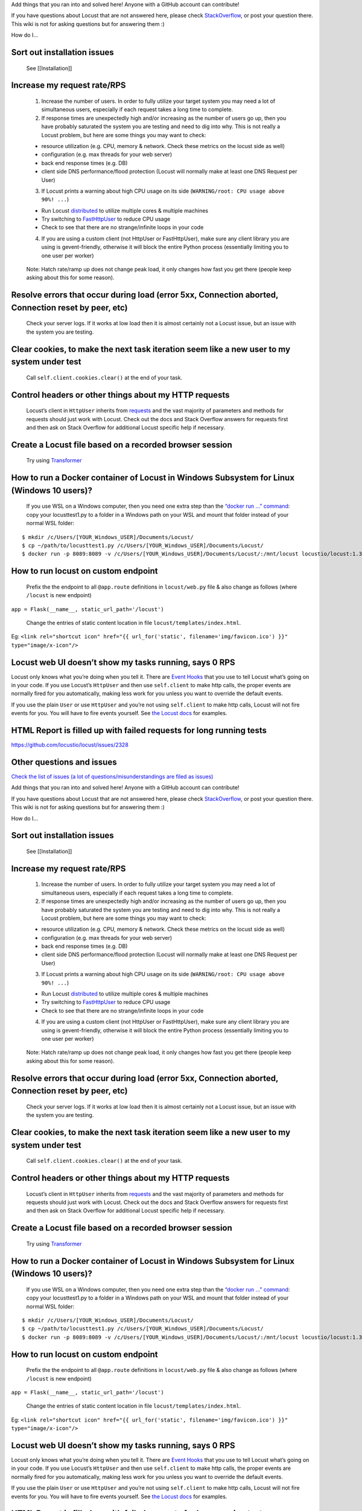 Add things that you ran into and solved here! Anyone with a GitHub
account can contribute!

If you have questions about Locust that are not answered here, please
check
`StackOverflow <https://stackoverflow.com/questions/tagged/locust>`__,
or post your question there. This wiki is not for asking questions but
for answering them :)

How do I…

Sort out installation issues
~~~~~~~~~~~~~~~~~~~~~~~~~~~~

   See [[Installation]]

Increase my request rate/RPS
~~~~~~~~~~~~~~~~~~~~~~~~~~~~

   1. Increase the number of users. In order to fully utilize your
      target system you may need a lot of simultaneous users, especially
      if each request takes a long time to complete.
   2. If response times are unexpectedly high and/or increasing as the
      number of users go up, then you have probably saturated the system
      you are testing and need to dig into why. This is not really a
      Locust problem, but here are some things you may want to check:

   -  resource utilization (e.g. CPU, memory & network. Check these
      metrics on the locust side as well)
   -  configuration (e.g. max threads for your web server)
   -  back end response times (e.g. DB)
   -  client side DNS performance/flood protection (Locust will normally
      make at least one DNS Request per User)

   3. If Locust prints a warning about high CPU usage on its side
      (``WARNING/root: CPU usage above 90%! ...``)

   -  Run Locust
      `distributed <https://docs.locust.io/en/stable/running-locust-distributed.html>`__
      to utilize multiple cores & multiple machines
   -  Try switching to
      `FastHttpUser <https://docs.locust.io/en/stable/increase-performance.html#increase-performance>`__
      to reduce CPU usage
   -  Check to see that there are no strange/infinite loops in your code

   4. If you are using a custom client (not HttpUser or FastHttpUser),
      make sure any client library you are using is gevent-friendly,
      otherwise it will block the entire Python process (essentially
      limiting you to one user per worker)

..

   Note: Hatch rate/ramp up does not change peak load, it only changes
   how fast you get there (people keep asking about this for some
   reason).

Resolve errors that occur during load (error 5xx, Connection aborted, Connection reset by peer, etc)
~~~~~~~~~~~~~~~~~~~~~~~~~~~~~~~~~~~~~~~~~~~~~~~~~~~~~~~~~~~~~~~~~~~~~~~~~~~~~~~~~~~~~~~~~~~~~~~~~~~~

   Check your server logs. If it works at low load then it is almost
   certainly not a Locust issue, but an issue with the system you are
   testing.

Clear cookies, to make the next task iteration seem like a new user to my system under test
~~~~~~~~~~~~~~~~~~~~~~~~~~~~~~~~~~~~~~~~~~~~~~~~~~~~~~~~~~~~~~~~~~~~~~~~~~~~~~~~~~~~~~~~~~~

   Call ``self.client.cookies.clear()`` at the end of your task.

Control headers or other things about my HTTP requests
~~~~~~~~~~~~~~~~~~~~~~~~~~~~~~~~~~~~~~~~~~~~~~~~~~~~~~

   Locust’s client in ``HttpUser`` inherits from
   `requests <https://requests.readthedocs.io/en/master/>`__ and the
   vast majority of parameters and methods for requests should just work
   with Locust. Check out the docs and Stack Overflow answers for
   requests first and then ask on Stack Overflow for additional Locust
   specific help if necessary.

Create a Locust file based on a recorded browser session
~~~~~~~~~~~~~~~~~~~~~~~~~~~~~~~~~~~~~~~~~~~~~~~~~~~~~~~~

   Try using `Transformer <https://transformer.readthedocs.io/>`__

How to run a Docker container of Locust in Windows Subsystem for Linux (Windows 10 users)?
~~~~~~~~~~~~~~~~~~~~~~~~~~~~~~~~~~~~~~~~~~~~~~~~~~~~~~~~~~~~~~~~~~~~~~~~~~~~~~~~~~~~~~~~~~

   If you use WSL on a Windows computer, then you need one extra step
   than the `“docker run …”
   command <https://docs.locust.io/en/stable/running-locust-docker.html>`__:
   copy your locusttest1.py to a folder in a Windows path on your WSL
   and mount that folder instead of your normal WSL folder:

::

   $ mkdir /c/Users/[YOUR_Windows_USER]/Documents/Locust/
   $ cp ~/path/to/locusttest1.py /c/Users/[YOUR_Windows_USER]/Documents/Locust/
   $ docker run -p 8089:8089 -v /c/Users/[YOUR_Windows_USER]/Documents/Locust/:/mnt/locust locustio/locust:1.3.1 -f /mnt/locust/locusttest1.py

How to run locust on custom endpoint
~~~~~~~~~~~~~~~~~~~~~~~~~~~~~~~~~~~~

   Prefix the the endpoint to all ``@app.route`` definitions in
   ``locust/web.py`` file & also change as follows (where ``/locust`` is
   new endpoint)

``app = Flask(__name__, static_url_path='/locust')``

   Change the entries of static content location in file
   ``locust/templates/index.html``.

Eg:
``<link rel="shortcut icon" href="{{ url_for('static', filename='img/favicon.ico') }}" type="image/x-icon"/>``

Locust web UI doesn’t show my tasks running, says 0 RPS
~~~~~~~~~~~~~~~~~~~~~~~~~~~~~~~~~~~~~~~~~~~~~~~~~~~~~~~

Locust only knows what you’re doing when you tell it. There are `Event
Hooks <https://docs.locust.io/en/stable/api.html#events>`__ that you use
to tell Locust what’s going on in your code. If you use Locust’s
``HttpUser`` and then use ``self.client`` to make http calls, the proper
events are normally fired for you automatically, making less work for
you unless you want to override the default events.

If you use the plain ``User`` or use ``HttpUser`` and you’re not using
``self.client`` to make http calls, Locust will not fire events for you.
You will have to fire events yourself. See `the Locust
docs <https://docs.locust.io/en/stable/testing-other-systems.html>`__
for examples.

HTML Report is filled up with failed requests for long running tests
~~~~~~~~~~~~~~~~~~~~~~~~~~~~~~~~~~~~~~~~~~~~~~~~~~~~~~~~~~~~~~~~~~~~

https://github.com/locustio/locust/issues/2328

Other questions and issues
~~~~~~~~~~~~~~~~~~~~~~~~~~

`Check the list of issues (a lot of questions/misunderstandings are
filed as
issues) <https://github.com/locustio/locust/issues?q=is%3Aissue%20>`__

Add things that you ran into and solved here! Anyone with a GitHub
account can contribute!

If you have questions about Locust that are not answered here, please
check
`StackOverflow <https://stackoverflow.com/questions/tagged/locust>`__,
or post your question there. This wiki is not for asking questions but
for answering them :)

How do I…

.. _sort-out-installation-issues-1:

Sort out installation issues
~~~~~~~~~~~~~~~~~~~~~~~~~~~~

   See [[Installation]]

.. _increase-my-request-raterps-1:

Increase my request rate/RPS
~~~~~~~~~~~~~~~~~~~~~~~~~~~~

   1. Increase the number of users. In order to fully utilize your
      target system you may need a lot of simultaneous users, especially
      if each request takes a long time to complete.
   2. If response times are unexpectedly high and/or increasing as the
      number of users go up, then you have probably saturated the system
      you are testing and need to dig into why. This is not really a
      Locust problem, but here are some things you may want to check:

   -  resource utilization (e.g. CPU, memory & network. Check these
      metrics on the locust side as well)
   -  configuration (e.g. max threads for your web server)
   -  back end response times (e.g. DB)
   -  client side DNS performance/flood protection (Locust will normally
      make at least one DNS Request per User)

   3. If Locust prints a warning about high CPU usage on its side
      (``WARNING/root: CPU usage above 90%! ...``)

   -  Run Locust
      `distributed <https://docs.locust.io/en/stable/running-locust-distributed.html>`__
      to utilize multiple cores & multiple machines
   -  Try switching to
      `FastHttpUser <https://docs.locust.io/en/stable/increase-performance.html#increase-performance>`__
      to reduce CPU usage
   -  Check to see that there are no strange/infinite loops in your code

   4. If you are using a custom client (not HttpUser or FastHttpUser),
      make sure any client library you are using is gevent-friendly,
      otherwise it will block the entire Python process (essentially
      limiting you to one user per worker)

..

   Note: Hatch rate/ramp up does not change peak load, it only changes
   how fast you get there (people keep asking about this for some
   reason).

.. _resolve-errors-that-occur-during-load-error-5xx-connection-aborted-connection-reset-by-peer-etc-1:

Resolve errors that occur during load (error 5xx, Connection aborted, Connection reset by peer, etc)
~~~~~~~~~~~~~~~~~~~~~~~~~~~~~~~~~~~~~~~~~~~~~~~~~~~~~~~~~~~~~~~~~~~~~~~~~~~~~~~~~~~~~~~~~~~~~~~~~~~~

   Check your server logs. If it works at low load then it is almost
   certainly not a Locust issue, but an issue with the system you are
   testing.

.. _clear-cookies-to-make-the-next-task-iteration-seem-like-a-new-user-to-my-system-under-test-1:

Clear cookies, to make the next task iteration seem like a new user to my system under test
~~~~~~~~~~~~~~~~~~~~~~~~~~~~~~~~~~~~~~~~~~~~~~~~~~~~~~~~~~~~~~~~~~~~~~~~~~~~~~~~~~~~~~~~~~~

   Call ``self.client.cookies.clear()`` at the end of your task.

.. _control-headers-or-other-things-about-my-http-requests-1:

Control headers or other things about my HTTP requests
~~~~~~~~~~~~~~~~~~~~~~~~~~~~~~~~~~~~~~~~~~~~~~~~~~~~~~

   Locust’s client in ``HttpUser`` inherits from
   `requests <https://requests.readthedocs.io/en/master/>`__ and the
   vast majority of parameters and methods for requests should just work
   with Locust. Check out the docs and Stack Overflow answers for
   requests first and then ask on Stack Overflow for additional Locust
   specific help if necessary.

.. _create-a-locust-file-based-on-a-recorded-browser-session-1:

Create a Locust file based on a recorded browser session
~~~~~~~~~~~~~~~~~~~~~~~~~~~~~~~~~~~~~~~~~~~~~~~~~~~~~~~~

   Try using `Transformer <https://transformer.readthedocs.io/>`__

.. _how-to-run-a-docker-container-of-locust-in-windows-subsystem-for-linux-windows-10-users-1:

How to run a Docker container of Locust in Windows Subsystem for Linux (Windows 10 users)?
~~~~~~~~~~~~~~~~~~~~~~~~~~~~~~~~~~~~~~~~~~~~~~~~~~~~~~~~~~~~~~~~~~~~~~~~~~~~~~~~~~~~~~~~~~

   If you use WSL on a Windows computer, then you need one extra step
   than the `“docker run …”
   command <https://docs.locust.io/en/stable/running-locust-docker.html>`__:
   copy your locusttest1.py to a folder in a Windows path on your WSL
   and mount that folder instead of your normal WSL folder:

::

   $ mkdir /c/Users/[YOUR_Windows_USER]/Documents/Locust/
   $ cp ~/path/to/locusttest1.py /c/Users/[YOUR_Windows_USER]/Documents/Locust/
   $ docker run -p 8089:8089 -v /c/Users/[YOUR_Windows_USER]/Documents/Locust/:/mnt/locust locustio/locust:1.3.1 -f /mnt/locust/locusttest1.py

.. _how-to-run-locust-on-custom-endpoint-1:

How to run locust on custom endpoint
~~~~~~~~~~~~~~~~~~~~~~~~~~~~~~~~~~~~

   Prefix the the endpoint to all ``@app.route`` definitions in
   ``locust/web.py`` file & also change as follows (where ``/locust`` is
   new endpoint)

``app = Flask(__name__, static_url_path='/locust')``

   Change the entries of static content location in file
   ``locust/templates/index.html``.

Eg:
``<link rel="shortcut icon" href="{{ url_for('static', filename='img/favicon.ico') }}" type="image/x-icon"/>``

.. _locust-web-ui-doesnt-show-my-tasks-running-says-0-rps-1:

Locust web UI doesn’t show my tasks running, says 0 RPS
~~~~~~~~~~~~~~~~~~~~~~~~~~~~~~~~~~~~~~~~~~~~~~~~~~~~~~~

Locust only knows what you’re doing when you tell it. There are `Event
Hooks <https://docs.locust.io/en/stable/api.html#events>`__ that you use
to tell Locust what’s going on in your code. If you use Locust’s
``HttpUser`` and then use ``self.client`` to make http calls, the proper
events are normally fired for you automatically, making less work for
you unless you want to override the default events.

If you use the plain ``User`` or use ``HttpUser`` and you’re not using
``self.client`` to make http calls, Locust will not fire events for you.
You will have to fire events yourself. See `the Locust
docs <https://docs.locust.io/en/stable/testing-other-systems.html>`__
for examples.

.. _html-report-is-filled-up-with-failed-requests-for-long-running-tests-1:

HTML Report is filled up with failed requests for long running tests
~~~~~~~~~~~~~~~~~~~~~~~~~~~~~~~~~~~~~~~~~~~~~~~~~~~~~~~~~~~~~~~~~~~~

https://github.com/locustio/locust/issues/2328

.. _other-questions-and-issues-1:

Other questions and issues
~~~~~~~~~~~~~~~~~~~~~~~~~~

`Check the list of issues (a lot of questions/misunderstandings are
filed as
issues) <https://github.com/locustio/locust/issues?q=is%3Aissue%20>`__
